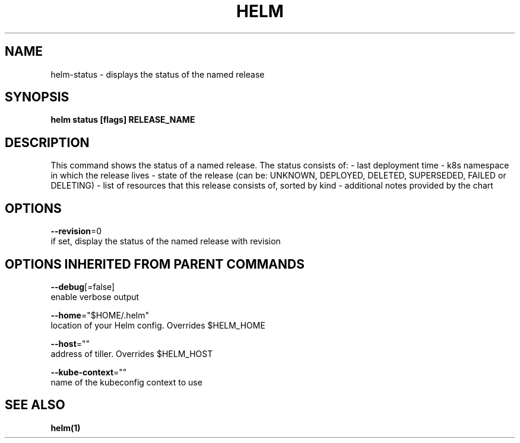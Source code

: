 .TH "HELM" "1" "Nov 2016" "Auto generated by spf13/cobra" "" 
.nh
.ad l


.SH NAME
.PP
helm\-status \- displays the status of the named release


.SH SYNOPSIS
.PP
\fBhelm status [flags] RELEASE\_NAME\fP


.SH DESCRIPTION
.PP
This command shows the status of a named release.
The status consists of:
- last deployment time
- k8s namespace in which the release lives
- state of the release (can be: UNKNOWN, DEPLOYED, DELETED, SUPERSEDED, FAILED or DELETING)
- list of resources that this release consists of, sorted by kind
- additional notes provided by the chart


.SH OPTIONS
.PP
\fB\-\-revision\fP=0
    if set, display the status of the named release with revision


.SH OPTIONS INHERITED FROM PARENT COMMANDS
.PP
\fB\-\-debug\fP[=false]
    enable verbose output

.PP
\fB\-\-home\fP="$HOME/.helm"
    location of your Helm config. Overrides $HELM\_HOME

.PP
\fB\-\-host\fP=""
    address of tiller. Overrides $HELM\_HOST

.PP
\fB\-\-kube\-context\fP=""
    name of the kubeconfig context to use


.SH SEE ALSO
.PP
\fBhelm(1)\fP
